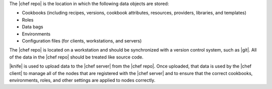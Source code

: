 .. The contents of this file are included in multiple topics.
.. This file should not be changed in a way that hinders its ability to appear in multiple documentation sets.


The |chef repo| is the location in which the following data objects are stored: 

* Cookbooks (including recipes, versions, cookbook attributes, resources, providers, libraries, and templates)
* Roles
* Data bags
* Environments
* Configuration files (for clients, workstations, and servers) 

The |chef repo| is located on a workstation and should be synchronized with a version control system, such as |git|. All of the data in the |chef repo| should be treated like source code. 

|knife| is used to upload data to the |chef server| from the |chef repo|. Once uploaded, that data is used by the |chef client| to manage all of the nodes that are registered with the |chef server| and to ensure that the correct cookbooks, environments, roles, and other settings are applied to nodes correctly. 

